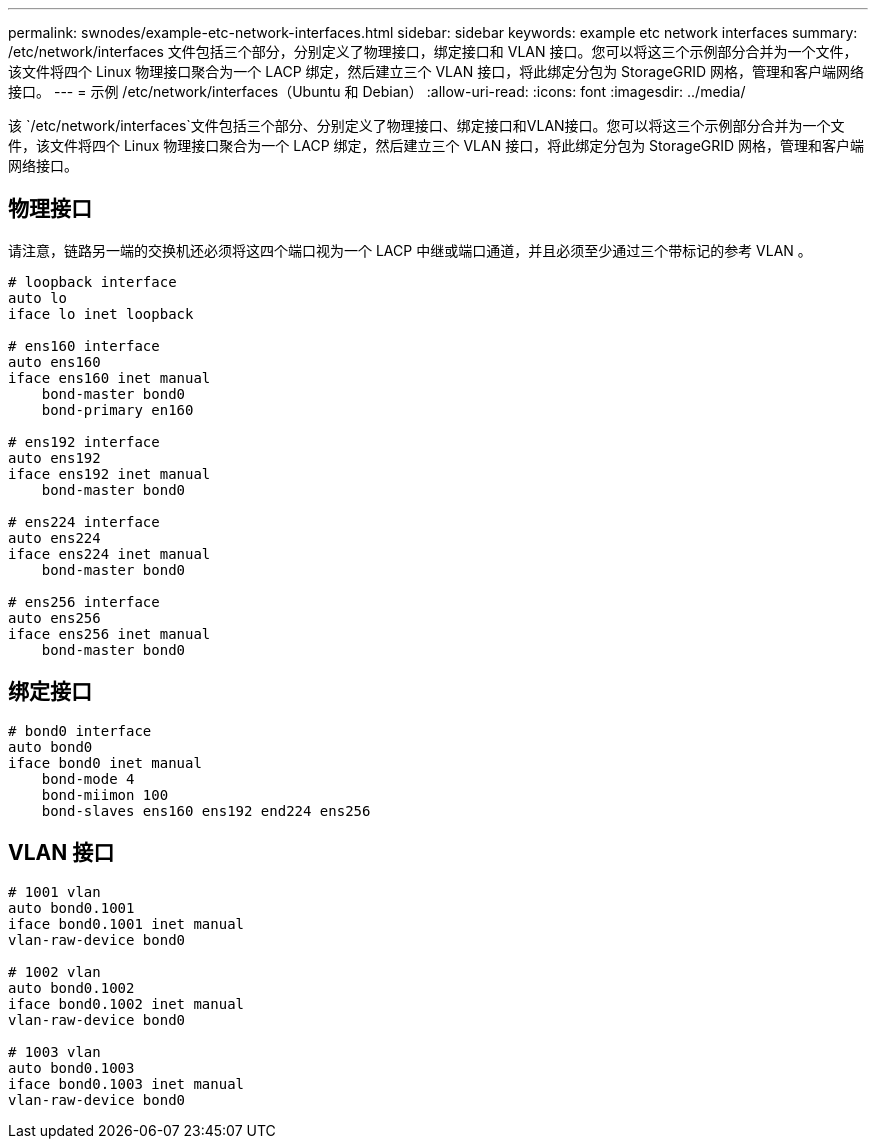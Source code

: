 ---
permalink: swnodes/example-etc-network-interfaces.html 
sidebar: sidebar 
keywords: example etc network interfaces 
summary: /etc/network/interfaces 文件包括三个部分，分别定义了物理接口，绑定接口和 VLAN 接口。您可以将这三个示例部分合并为一个文件，该文件将四个 Linux 物理接口聚合为一个 LACP 绑定，然后建立三个 VLAN 接口，将此绑定分包为 StorageGRID 网格，管理和客户端网络接口。 
---
= 示例 /etc/network/interfaces（Ubuntu 和 Debian）
:allow-uri-read: 
:icons: font
:imagesdir: ../media/


[role="lead"]
该 `/etc/network/interfaces`文件包括三个部分、分别定义了物理接口、绑定接口和VLAN接口。您可以将这三个示例部分合并为一个文件，该文件将四个 Linux 物理接口聚合为一个 LACP 绑定，然后建立三个 VLAN 接口，将此绑定分包为 StorageGRID 网格，管理和客户端网络接口。



== 物理接口

请注意，链路另一端的交换机还必须将这四个端口视为一个 LACP 中继或端口通道，并且必须至少通过三个带标记的参考 VLAN 。

[listing]
----
# loopback interface
auto lo
iface lo inet loopback

# ens160 interface
auto ens160
iface ens160 inet manual
    bond-master bond0
    bond-primary en160

# ens192 interface
auto ens192
iface ens192 inet manual
    bond-master bond0

# ens224 interface
auto ens224
iface ens224 inet manual
    bond-master bond0

# ens256 interface
auto ens256
iface ens256 inet manual
    bond-master bond0
----


== 绑定接口

[listing]
----
# bond0 interface
auto bond0
iface bond0 inet manual
    bond-mode 4
    bond-miimon 100
    bond-slaves ens160 ens192 end224 ens256
----


== VLAN 接口

[listing]
----
# 1001 vlan
auto bond0.1001
iface bond0.1001 inet manual
vlan-raw-device bond0

# 1002 vlan
auto bond0.1002
iface bond0.1002 inet manual
vlan-raw-device bond0

# 1003 vlan
auto bond0.1003
iface bond0.1003 inet manual
vlan-raw-device bond0
----